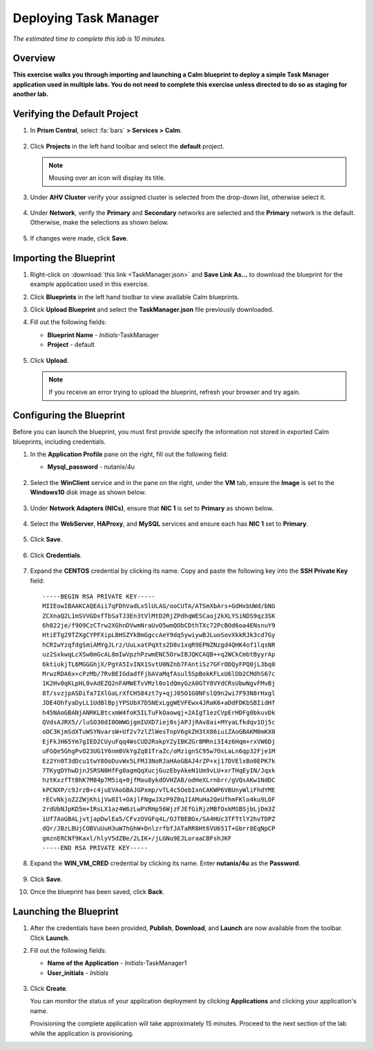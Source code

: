 .. _taskman:

----------------------
Deploying Task Manager
----------------------

*The estimated time to complete this lab is 10 minutes.*

Overview
++++++++

**This exercise walks you through importing and launching a Calm blueprint to deploy a simple Task Manager application used in multiple labs. You do not need to complete this exercise unless directed to do so as staging for another lab.**

Verifying the Default Project
+++++++++++++++++++++++++++++

#. In **Prism Central**, select :fa:`bars` **> Services > Calm**.

   .. figure:: images/0.png

#. Click |projects| **Projects** in the left hand toolbar and select the **default** project.

   .. note::

     Mousing over an icon will display its title.

#. Under **AHV Cluster** verify your assigned cluster is selected from the drop-down list, otherwise select it.

   .. figure:: images/1.png

#. Under **Network**, verify the **Primary** and **Secondary** networks are selected and the **Primary** network is the default. Otherwise, make the selections as shown below.

   .. figure:: images/2.png

#. If changes were made, click **Save**.

Importing the Blueprint
+++++++++++++++++++++++

#. Right-click on :download:`this link <TaskManager.json>` and **Save Link As...** to download the blueprint for the example application used in this exercise.

#. Click |blueprints| **Blueprints** in the left hand toolbar to view available Calm blueprints.

#. Click **Upload Blueprint** and select the **TaskManager.json** file previously downloaded.

#. Fill out the following fields:

   - **Blueprint Name** - *Initials*-TaskManager
   - **Project** - default

   .. figure:: images/3.png

#. Click **Upload**.

   .. note::

     If you receive an error trying to upload the blueprint, refresh your browser and try again.

Configuring the Blueprint
+++++++++++++++++++++++++

Before you can launch the blueprint, you must first provide specify the information not stored in exported Calm blueprints, including credentials.

#. In the **Application Profile** pane on the right, fill out the following field:

   - **Mysql_password** - nutanix/4u

   .. figure:: images/4.png

#. Select the **WinClient** service and in the pane on the right, under the **VM** tab, ensure the **Image** is set to the **Windows10** disk image as shown below.

   .. figure:: images/4b.png

#. Under **Network Adapters (NICs)**, ensure that **NIC 1** is set to **Primary** as shown below.

   .. figure:: images/4c.png

#. Select the **WebServer**, **HAProxy**, and **MySQL** services and ensure each has **NIC 1** set to **Primary**.

   .. figure:: images/4d.png

#. Click **Save**.

   .. figure:: images/5.png

#. Click **Credentials**.

   .. figure:: images/6.png

#. Expand the **CENTOS** credential by clicking its name. Copy and paste the following key into the **SSH Private Key** field:

   ::

     -----BEGIN RSA PRIVATE KEY-----
     MIIEowIBAAKCAQEAii7qFDhVadLx5lULAG/ooCUTA/ATSmXbArs+GdHxbUWd/bNG
     ZCXnaQ2L1mSVVGDxfTbSaTJ3En3tVlMtD2RjZPdhqWESCaoj2kXLYSiNDS9qz3SK
     6h822je/f9O9CzCTrw2XGhnDVwmNraUvO5wmQObCDthTXc72PcBOd6oa4ENsnuY9
     HtiETg29TZXgCYPFXipLBHSZYkBmGgccAeY9dq5ywiywBJLuoSovXkkRJk3cd7Gy
     hCRIwYzqfdgSmiAMYgJLrz/UuLxatPqXts2D8v1xqR9EPNZNzgd4QHK4of1lqsNR
     uz2SxkwqLcXSw0mGcAL8mIwVpzhPzwmENC5OrwIBJQKCAQB++q2WCkCmbtByyrAp
     6ktiukjTL6MGGGhjX/PgYA5IvINX1SvtU0NZnb7FAntiSz7GFrODQyFPQ0jL3bq0
     MrwzRDA6x+cPzMb/7RvBEIGdadfFjbAVaMqfAsul5SpBokKFLxU6lDb2CMdhS67c
     1K2Hv0qKLpHL0vAdEZQ2nFAMWETvVMzl0o1dQmyGzA0GTY8VYdCRsUbwNgvFMvBj
     8T/svzjpASDifa7IXlGaLrXfCH584zt7y+qjJ05O1G0NFslQ9n2wi7F93N8rHxgl
     JDE4OhfyaDyLL1UdBlBpjYPSUbX7D5NExLggWEVFEwx4JRaK6+aDdFDKbSBIidHf
     h45NAoGBANjANRKLBtcxmW4foK5ILTuFkOaowqj+2AIgT1ezCVpErHDFg0bkuvDk
     QVdsAJRX5//luSO30dI0OWWGjgmIUXD7iej0sjAPJjRAv8ai+MYyaLfkdqv1Oj5c
     oDC3KjmSdXTuWSYNvarsW+Uf2v7zlZlWesTnpV6gkZH3tX86iuiZAoGBAKM0mKX0
     EjFkJH65Ym7gIED2CUyuFqq4WsCUD2RakpYZyIBKZGr8MRni3I4z6Hqm+rxVW6Dj
     uFGQe5GhgPvO23UG1Y6nm0VkYgZq81TraZc/oMzignSC95w7OsLaLn6qp32Fje1M
     Ez2Yn0T3dDcu1twY8OoDuvWx5LFMJ3NoRJaHAoGBAJ4rZP+xj17DVElxBo0EPK7k
     7TKygDYhwDjnJSRSN0HfFg0agmQqXucjGuzEbyAkeN1Um9vLU+xrTHqEyIN/Jqxk
     hztKxzfTtBhK7M84p7M5iq+0jfMau8ykdOVHZAB/odHeXLrnbrr/gVQsAKw1NdDC
     kPCNXP/c9JrzB+c4juEVAoGBAJGPxmp/vTL4c5OebIxnCAKWP6VBUnyWliFhdYME
     rECvNkjoZ2ZWjKhijVw8Il+OAjlFNgwJXzP9Z0qJIAMuHa2QeUfhmFKlo4ku9LOF
     2rdUbNJpKD5m+IRsLX1az4W6zLwPVRHp56WjzFJEfGiRjzMBfOxkMSBSjbLjDm3Z
     iUf7AoGBALjvtjapDwlEa5/CFvzOVGFq4L/OJTBEBGx/SA4HUc3TFTtlY2hvTDPZ
     dQr/JBzLBUjCOBVuUuH3uW7hGhW+DnlzrfbfJATaRR8Ht6VU651T+Gbrr8EqNpCP
     gmznERCNf9Kaxl/hlyV5dZBe/2LIK+/jLGNu9EJLoraaCBFshJKF
     -----END RSA PRIVATE KEY-----

#. Expand the **WIN_VM_CRED** credential by clicking its name. Enter **nutanix/4u** as the **Password**.

   .. figure:: images/7.png

#. Click **Save**.

#. Once the blueprint has been saved, click **Back**.

   .. figure:: images/8.png

Launching the Blueprint
+++++++++++++++++++++++

#. After the credentials have been provided, **Publish**, **Download**, and **Launch** are now available from the toolbar. Click **Launch**.

#. Fill out the following fields:

   - **Name of the Application** - *Initials*-TaskManager1
   - **User_initials** - *Initials*

   .. figure:: images/9.png

#. Click **Create**.

   You can monitor the status of your application deployment by clicking |applications| **Applications** and clicking your application's name.

   Provisioning the complete application will take approximately 15 minutes. Proceed to the next section of the lab while the application is provisioning.

.. |projects| image:: images/projects.png
.. |blueprints| image:: images/blueprints.png
.. |applications| image:: images/applications.png
